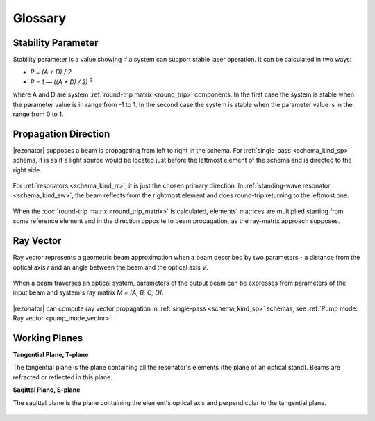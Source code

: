 Glossary
========

.. _stability_param:
.. index:: single: stability parameter

Stability Parameter
-------------------

Stability parameter is a value showing if a system can support stable laser operation. It can be calculated in two ways: 

* `P = (A + D) / 2`
* `P = 1 — ((A + D) / 2)` :sup:`2`

where A and D are system :ref:`round-trip matrix <round_trip>` components. In the first case the system is stable when the parameter value is in range from -1 to 1. In the second case the system is stable when the parameter value is in the range from 0 to 1.




.. _propagation_dir:
.. index:: single: propagation direction

Propagation Direction
---------------------

|rezonator| supposes a beam is propagating from left to right in the schema. For :ref:`single-pass <schema_kind_sp>` schema, it is as if a light source would be located just before the leftmost element of the schema and is directed to the right side.

    .. image:: img/propagation_sp.png

For :ref:`resonators <schema_kind_rr>`, it is just the chosen primary direction. In :ref:`standing-wave resonator <schema_kind_sw>`, the beam reflects from the rightmost element and does round-trip returning to the leftmost one. 

    .. image:: img/propagation_res.png

When the :doc:`round-trip matrix <round_trip_matrix>` is calculated, elements' matrices are multiplied starting from some reference element and in the direction opposite to beam propagation, as the ray-matrix approach supposes.




.. _ray_vector:
.. index:: single: ray vector

Ray Vector
----------

Ray vector represents a geometric beam approximation when a beam described by two parameters - a distance from the optical axis `r` and an angle between the beam and the optical axis `V`.

    .. image:: img/ray_vector.png

When a beam traverses an optical system, parameters of the output beam can be expresses from parameters of the input beam and system's ray matrix `M = [A, B; C, D]`.

    .. image:: img/ray_vector_1.png

|rezonator| can compute ray vector propagation in :ref:`single-pass <schema_kind_sp>` schemas, see :ref:`Pump mode: Ray vector <pump_mode_vector>`.




.. _working_planes:
.. index:: single: tangential plane
.. index:: single: sagittal plane
.. index:: single: T-plane
.. index:: single: S-plane

Working Planes
--------------

**Tangential Plane, T-plane**

The tangential plane is the plane containing all the resonator's elements (the plane of an optical stand). Beams are refracted or reflected in this plane.

**Sagittal Plane, S-plane**

The sagittal plane is the plane containing the element's optical axis and perpendicular to the tangential plane. 

    .. image:: img/planes_ts.png
